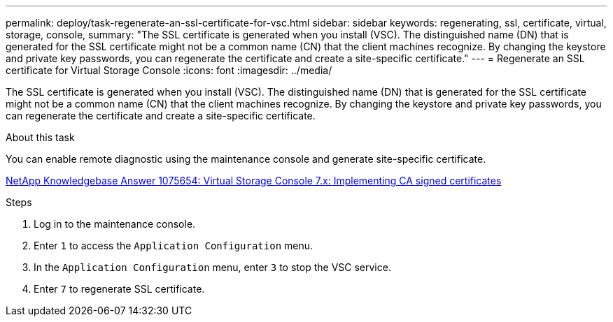 ---
permalink: deploy/task-regenerate-an-ssl-certificate-for-vsc.html
sidebar: sidebar
keywords: regenerating, ssl, certificate, virtual, storage, console,
summary: "The SSL certificate is generated when you install (VSC). The distinguished name (DN) that is generated for the SSL certificate might not be a common name (CN) that the client machines recognize. By changing the keystore and private key passwords, you can regenerate the certificate and create a site-specific certificate."
---
= Regenerate an SSL certificate for Virtual Storage Console
:icons: font
:imagesdir: ../media/

[.lead]
The SSL certificate is generated when you install (VSC). The distinguished name (DN) that is generated for the SSL certificate might not be a common name (CN) that the client machines recognize. By changing the keystore and private key passwords, you can regenerate the certificate and create a site-specific certificate.

.About this task

You can enable remote diagnostic using the maintenance console and generate site-specific certificate.

https://kb.netapp.com/app/answers/answer_view/a_id/1075654[NetApp Knowledgebase Answer 1075654: Virtual Storage Console 7.x: Implementing CA signed certificates^]

.Steps

. Log in to the maintenance console.
. Enter `1` to access the `Application Configuration` menu.
. In the `Application Configuration` menu, enter `3` to stop the VSC service.
. Enter `7` to regenerate SSL certificate.
